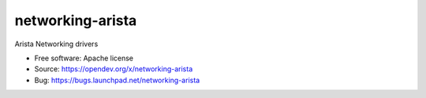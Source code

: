===============================
networking-arista
===============================

Arista Networking drivers

* Free software: Apache license
* Source: https://opendev.org/x/networking-arista
* Bug: https://bugs.launchpad.net/networking-arista
